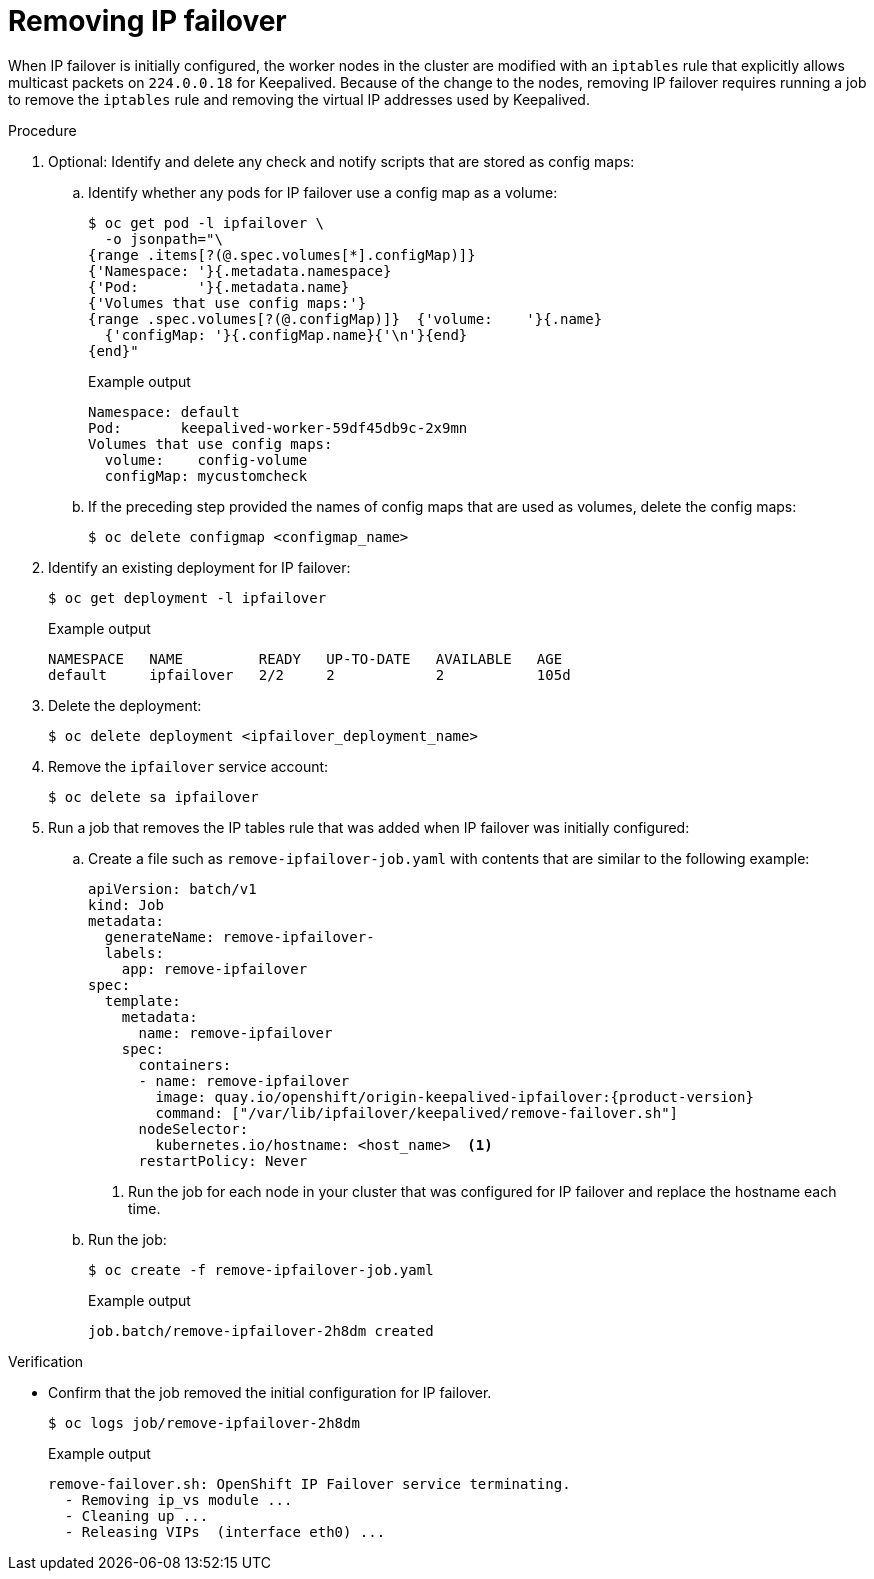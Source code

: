 // Module included in the following assemblies:
//
// * networking/configuring-ipfailover.adoc

[id="nw-ipfailover-remove_{context}"]
= Removing IP failover

[role="_abstract"]
When IP failover is initially configured, the worker nodes in the cluster are modified with an `iptables` rule that explicitly allows multicast packets on `224.0.0.18` for Keepalived. Because of the change to the nodes, removing IP failover requires running a job to remove the `iptables` rule and removing the virtual IP addresses used by Keepalived.

.Procedure

. Optional: Identify and delete any check and notify scripts that are stored as config maps:

.. Identify whether any pods for IP failover use a config map as a volume:
+
[source,terminal]
----
$ oc get pod -l ipfailover \
  -o jsonpath="\
{range .items[?(@.spec.volumes[*].configMap)]}
{'Namespace: '}{.metadata.namespace}
{'Pod:       '}{.metadata.name}
{'Volumes that use config maps:'}
{range .spec.volumes[?(@.configMap)]}  {'volume:    '}{.name}
  {'configMap: '}{.configMap.name}{'\n'}{end}
{end}"
----
+
.Example output
----
Namespace: default
Pod:       keepalived-worker-59df45db9c-2x9mn
Volumes that use config maps:
  volume:    config-volume
  configMap: mycustomcheck
----

.. If the preceding step provided the names of config maps that are used as volumes, delete the config maps:
+
[source,terminal]
----
$ oc delete configmap <configmap_name>
----

. Identify an existing deployment for IP failover:
+
[source,terminal]
----
$ oc get deployment -l ipfailover
----
+
.Example output
[source,terminal]
----
NAMESPACE   NAME         READY   UP-TO-DATE   AVAILABLE   AGE
default     ipfailover   2/2     2            2           105d
----

. Delete the deployment:
+
[source,terminal]
----
$ oc delete deployment <ipfailover_deployment_name>
----

. Remove the `ipfailover` service account:
+
[source,terminal]
----
$ oc delete sa ipfailover
----

. Run a job that removes the IP tables rule that was added when IP failover was initially configured:

.. Create a file such as `remove-ipfailover-job.yaml` with contents that are similar to the following example:
+
[source,yaml,subs="attributes+"]
----
apiVersion: batch/v1
kind: Job
metadata:
  generateName: remove-ipfailover-
  labels:
    app: remove-ipfailover
spec:
  template:
    metadata:
      name: remove-ipfailover
    spec:
      containers:
      - name: remove-ipfailover
        image: quay.io/openshift/origin-keepalived-ipfailover:{product-version}
        command: ["/var/lib/ipfailover/keepalived/remove-failover.sh"]
      nodeSelector:
        kubernetes.io/hostname: <host_name>  <.>
      restartPolicy: Never
----
<.> Run the job for each node in your cluster that was configured for IP failover and replace the hostname each time.

.. Run the job:
+
[source,terminal]
----
$ oc create -f remove-ipfailover-job.yaml
----
+
.Example output
----
job.batch/remove-ipfailover-2h8dm created
----

.Verification

* Confirm that the job removed the initial configuration for IP failover.
+
[source,terminal]
----
$ oc logs job/remove-ipfailover-2h8dm
----
+
.Example output
[source,terminal]
----
remove-failover.sh: OpenShift IP Failover service terminating.
  - Removing ip_vs module ...
  - Cleaning up ...
  - Releasing VIPs  (interface eth0) ...
----
